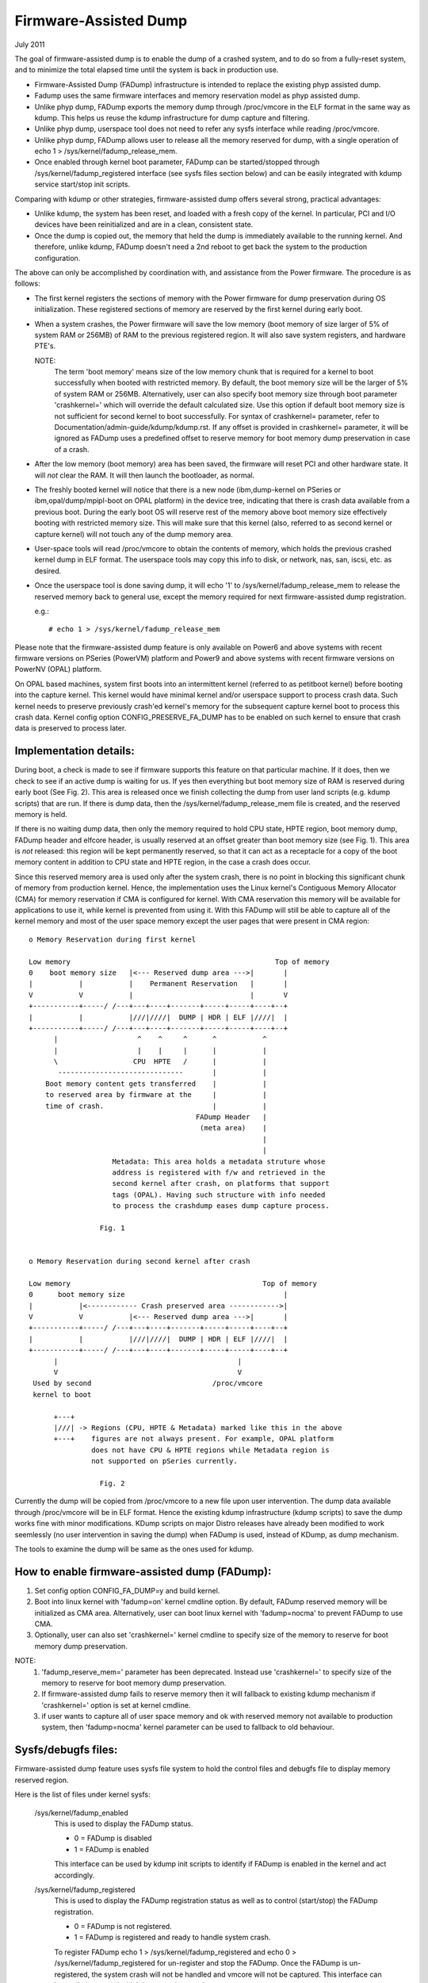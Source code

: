 ======================
Firmware-Assisted Dump
======================

July 2011

The goal of firmware-assisted dump is to enable the dump of
a crashed system, and to do so from a fully-reset system, and
to minimize the total elapsed time until the system is back
in production use.

- Firmware-Assisted Dump (FADump) infrastructure is intended to replace
  the existing phyp assisted dump.
- Fadump uses the same firmware interfaces and memory reservation model
  as phyp assisted dump.
- Unlike phyp dump, FADump exports the memory dump through /proc/vmcore
  in the ELF format in the same way as kdump. This helps us reuse the
  kdump infrastructure for dump capture and filtering.
- Unlike phyp dump, userspace tool does not need to refer any sysfs
  interface while reading /proc/vmcore.
- Unlike phyp dump, FADump allows user to release all the memory reserved
  for dump, with a single operation of echo 1 > /sys/kernel/fadump_release_mem.
- Once enabled through kernel boot parameter, FADump can be
  started/stopped through /sys/kernel/fadump_registered interface (see
  sysfs files section below) and can be easily integrated with kdump
  service start/stop init scripts.

Comparing with kdump or other strategies, firmware-assisted
dump offers several strong, practical advantages:

-  Unlike kdump, the system has been reset, and loaded
   with a fresh copy of the kernel.  In particular,
   PCI and I/O devices have been reinitialized and are
   in a clean, consistent state.
-  Once the dump is copied out, the memory that held the dump
   is immediately available to the running kernel. And therefore,
   unlike kdump, FADump doesn't need a 2nd reboot to get back
   the system to the production configuration.

The above can only be accomplished by coordination with,
and assistance from the Power firmware. The procedure is
as follows:

-  The first kernel registers the sections of memory with the
   Power firmware for dump preservation during OS initialization.
   These registered sections of memory are reserved by the first
   kernel during early boot.

-  When a system crashes, the Power firmware will save
   the low memory (boot memory of size larger of 5% of system RAM
   or 256MB) of RAM to the previous registered region. It will
   also save system registers, and hardware PTE's.

   NOTE:
         The term 'boot memory' means size of the low memory chunk
         that is required for a kernel to boot successfully when
         booted with restricted memory. By default, the boot memory
         size will be the larger of 5% of system RAM or 256MB.
         Alternatively, user can also specify boot memory size
         through boot parameter 'crashkernel=' which will override
         the default calculated size. Use this option if default
         boot memory size is not sufficient for second kernel to
         boot successfully. For syntax of crashkernel= parameter,
         refer to Documentation/admin-guide/kdump/kdump.rst. If any offset is
         provided in crashkernel= parameter, it will be ignored
         as FADump uses a predefined offset to reserve memory
         for boot memory dump preservation in case of a crash.

-  After the low memory (boot memory) area has been saved, the
   firmware will reset PCI and other hardware state.  It will
   *not* clear the RAM. It will then launch the bootloader, as
   normal.

-  The freshly booted kernel will notice that there is a new
   node (ibm,dump-kernel on PSeries or ibm,opal/dump/mpipl-boot
   on OPAL platform) in the device tree, indicating that
   there is crash data available from a previous boot. During
   the early boot OS will reserve rest of the memory above
   boot memory size effectively booting with restricted memory
   size. This will make sure that this kernel (also, referred
   to as second kernel or capture kernel) will not touch any
   of the dump memory area.

-  User-space tools will read /proc/vmcore to obtain the contents
   of memory, which holds the previous crashed kernel dump in ELF
   format. The userspace tools may copy this info to disk, or
   network, nas, san, iscsi, etc. as desired.

-  Once the userspace tool is done saving dump, it will echo
   '1' to /sys/kernel/fadump_release_mem to release the reserved
   memory back to general use, except the memory required for
   next firmware-assisted dump registration.

   e.g.::

     # echo 1 > /sys/kernel/fadump_release_mem

Please note that the firmware-assisted dump feature
is only available on Power6 and above systems with recent
firmware versions on PSeries (PowerVM) platform and Power9
and above systems with recent firmware versions on PowerNV
(OPAL) platform.

On OPAL based machines, system first boots into an intermittent
kernel (referred to as petitboot kernel) before booting into the
capture kernel. This kernel would have minimal kernel and/or
userspace support to process crash data. Such kernel needs to
preserve previously crash'ed kernel's memory for the subsequent
capture kernel boot to process this crash data. Kernel config
option CONFIG_PRESERVE_FA_DUMP has to be enabled on such kernel
to ensure that crash data is preserved to process later.

Implementation details:
-----------------------

During boot, a check is made to see if firmware supports
this feature on that particular machine. If it does, then
we check to see if an active dump is waiting for us. If yes
then everything but boot memory size of RAM is reserved during
early boot (See Fig. 2). This area is released once we finish
collecting the dump from user land scripts (e.g. kdump scripts)
that are run. If there is dump data, then the
/sys/kernel/fadump_release_mem file is created, and the reserved
memory is held.

If there is no waiting dump data, then only the memory required to
hold CPU state, HPTE region, boot memory dump, FADump header and
elfcore header, is usually reserved at an offset greater than boot
memory size (see Fig. 1). This area is *not* released: this region
will be kept permanently reserved, so that it can act as a receptacle
for a copy of the boot memory content in addition to CPU state and
HPTE region, in the case a crash does occur.

Since this reserved memory area is used only after the system crash,
there is no point in blocking this significant chunk of memory from
production kernel. Hence, the implementation uses the Linux kernel's
Contiguous Memory Allocator (CMA) for memory reservation if CMA is
configured for kernel. With CMA reservation this memory will be
available for applications to use it, while kernel is prevented from
using it. With this FADump will still be able to capture all of the
kernel memory and most of the user space memory except the user pages
that were present in CMA region::

  o Memory Reservation during first kernel

  Low memory                                                 Top of memory
  0    boot memory size   |<--- Reserved dump area --->|       |
  |           |           |    Permanent Reservation   |       |
  V           V           |                            |       V
  +-----------+-----/ /---+---+----+-------+-----+-----+----+--+
  |           |           |///|////|  DUMP | HDR | ELF |////|  |
  +-----------+-----/ /---+---+----+-------+-----+-----+----+--+
        |                   ^    ^     ^      ^           ^
        |                   |    |     |      |           |
        \                  CPU  HPTE   /      |           |
         ------------------------------       |           |
      Boot memory content gets transferred    |           |
      to reserved area by firmware at the     |           |
      time of crash.                          |           |
                                          FADump Header   |
                                           (meta area)    |
                                                          |
                                                          |
                      Metadata: This area holds a metadata struture whose
                      address is registered with f/w and retrieved in the
                      second kernel after crash, on platforms that support
                      tags (OPAL). Having such structure with info needed
                      to process the crashdump eases dump capture process.

                   Fig. 1


  o Memory Reservation during second kernel after crash

  Low memory                                              Top of memory
  0      boot memory size                                      |
  |           |<------------ Crash preserved area ------------>|
  V           V           |<--- Reserved dump area --->|       |
  +-----------+-----/ /---+---+----+-------+-----+-----+----+--+
  |           |           |///|////|  DUMP | HDR | ELF |////|  |
  +-----------+-----/ /---+---+----+-------+-----+-----+----+--+
        |                                           |
        V                                           V
   Used by second                             /proc/vmcore
   kernel to boot

        +---+
        |///| -> Regions (CPU, HPTE & Metadata) marked like this in the above
        +---+    figures are not always present. For example, OPAL platform
                 does not have CPU & HPTE regions while Metadata region is
                 not supported on pSeries currently.

                   Fig. 2


Currently the dump will be copied from /proc/vmcore to a new file upon
user intervention. The dump data available through /proc/vmcore will be
in ELF format. Hence the existing kdump infrastructure (kdump scripts)
to save the dump works fine with minor modifications. KDump scripts on
major Distro releases have already been modified to work seemlessly (no
user intervention in saving the dump) when FADump is used, instead of
KDump, as dump mechanism.

The tools to examine the dump will be same as the ones
used for kdump.

How to enable firmware-assisted dump (FADump):
----------------------------------------------

1. Set config option CONFIG_FA_DUMP=y and build kernel.
2. Boot into linux kernel with 'fadump=on' kernel cmdline option.
   By default, FADump reserved memory will be initialized as CMA area.
   Alternatively, user can boot linux kernel with 'fadump=nocma' to
   prevent FADump to use CMA.
3. Optionally, user can also set 'crashkernel=' kernel cmdline
   to specify size of the memory to reserve for boot memory dump
   preservation.

NOTE:
     1. 'fadump_reserve_mem=' parameter has been deprecated. Instead
        use 'crashkernel=' to specify size of the memory to reserve
        for boot memory dump preservation.
     2. If firmware-assisted dump fails to reserve memory then it
        will fallback to existing kdump mechanism if 'crashkernel='
        option is set at kernel cmdline.
     3. if user wants to capture all of user space memory and ok with
        reserved memory not available to production system, then
        'fadump=nocma' kernel parameter can be used to fallback to
        old behaviour.

Sysfs/debugfs files:
--------------------

Firmware-assisted dump feature uses sysfs file system to hold
the control files and debugfs file to display memory reserved region.

Here is the list of files under kernel sysfs:

 /sys/kernel/fadump_enabled
    This is used to display the FADump status.

    - 0 = FADump is disabled
    - 1 = FADump is enabled

    This interface can be used by kdump init scripts to identify if
    FADump is enabled in the kernel and act accordingly.

 /sys/kernel/fadump_registered
    This is used to display the FADump registration status as well
    as to control (start/stop) the FADump registration.

    - 0 = FADump is not registered.
    - 1 = FADump is registered and ready to handle system crash.

    To register FADump echo 1 > /sys/kernel/fadump_registered and
    echo 0 > /sys/kernel/fadump_registered for un-register and stop the
    FADump. Once the FADump is un-registered, the system crash will not
    be handled and vmcore will not be captured. This interface can be
    easily integrated with kdump service start/stop.

 /sys/kernel/fadump_release_mem
    This file is available only when FADump is active during
    second kernel. This is used to release the reserved memory
    region that are held for saving crash dump. To release the
    reserved memory echo 1 to it::

	echo 1  > /sys/kernel/fadump_release_mem

    After echo 1, the content of the /sys/kernel/debug/powerpc/fadump_region
    file will change to reflect the new memory reservations.

    The existing userspace tools (kdump infrastructure) can be easily
    enhanced to use this interface to release the memory reserved for
    dump and continue without 2nd reboot.

Here is the list of files under powerpc debugfs:
(Assuming debugfs is mounted on /sys/kernel/debug directory.)

 /sys/kernel/debug/powerpc/fadump_region
    This file shows the reserved memory regions if FADump is
    enabled otherwise this file is empty. The output format
    is::

      <region>: [<start>-<end>] <reserved-size> bytes, Dumped: <dump-size>

    and for kernel DUMP region is:

    DUMP: Src: <src-addr>, Dest: <dest-addr>, Size: <size>, Dumped: # bytes

    e.g.
    Contents when FADump is registered during first kernel::

      # cat /sys/kernel/debug/powerpc/fadump_region
      CPU : [0x0000006ffb0000-0x0000006fff001f] 0x40020 bytes, Dumped: 0x0
      HPTE: [0x0000006fff0020-0x0000006fff101f] 0x1000 bytes, Dumped: 0x0
      DUMP: [0x0000006fff1020-0x0000007fff101f] 0x10000000 bytes, Dumped: 0x0

    Contents when FADump is active during second kernel::

      # cat /sys/kernel/debug/powerpc/fadump_region
      CPU : [0x0000006ffb0000-0x0000006fff001f] 0x40020 bytes, Dumped: 0x40020
      HPTE: [0x0000006fff0020-0x0000006fff101f] 0x1000 bytes, Dumped: 0x1000
      DUMP: [0x0000006fff1020-0x0000007fff101f] 0x10000000 bytes, Dumped: 0x10000000
          : [0x00000010000000-0x0000006ffaffff] 0x5ffb0000 bytes, Dumped: 0x5ffb0000


NOTE:
      Please refer to Documentation/filesystems/debugfs.txt on
      how to mount the debugfs filesystem.


TODO:
-----
 - Need to come up with the better approach to find out more
   accurate boot memory size that is required for a kernel to
   boot successfully when booted with restricted memory.
 - The FADump implementation introduces a FADump crash info structure
   in the scratch area before the ELF core header. The idea of introducing
   this structure is to pass some important crash info data to the second
   kernel which will help second kernel to populate ELF core header with
   correct data before it gets exported through /proc/vmcore. The current
   design implementation does not address a possibility of introducing
   additional fields (in future) to this structure without affecting
   compatibility. Need to come up with the better approach to address this.

   The possible approaches are:

	1. Introduce version field for version tracking, bump up the version
	whenever a new field is added to the structure in future. The version
	field can be used to find out what fields are valid for the current
	version of the structure.
	2. Reserve the area of predefined size (say PAGE_SIZE) for this
	structure and have unused area as reserved (initialized to zero)
	for future field additions.

   The advantage of approach 1 over 2 is we don't need to reserve extra space.

Author: Mahesh Salgaonkar <mahesh@linux.vnet.ibm.com>

This document is based on the original documentation written for phyp

assisted dump by Linas Vepstas and Manish Ahuja.
